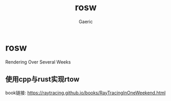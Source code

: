 #+title: rosw
#+startup: content
#+author: Gaeric
#+HTML_HEAD: <link href="./worg.css" rel="stylesheet" type="text/css">
#+HTML_HEAD: <link href="/static/css/worg.css" rel="stylesheet" type="text/css">
#+OPTIONS: ^:{}
* rosw
  Rendering Over Several Weeks
** 使用cpp与rust实现rtow
   book链接: https://raytracing.github.io/books/RayTracingInOneWeekend.html
